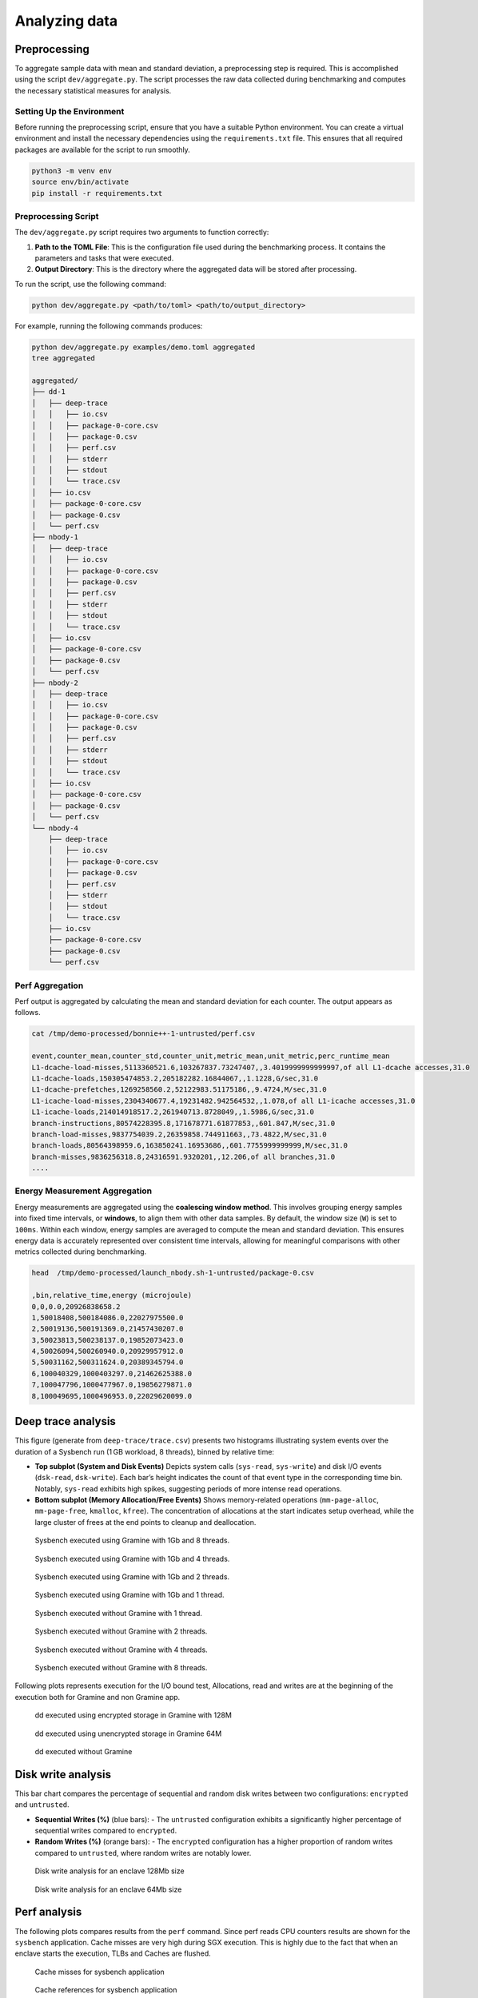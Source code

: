 Analyzing data 
-----------------

Preprocessing
~~~~~~~~~~~~~

To aggregate sample data with mean and standard deviation, a
preprocessing step is required. This is accomplished using the script
``dev/aggregate.py``. The script processes the raw data collected during
benchmarking and computes the necessary statistical measures for
analysis.

Setting Up the Environment
^^^^^^^^^^^^^^^^^^^^^^^^^^

Before running the preprocessing script, ensure that you have a suitable
Python environment. You can create a virtual environment and install the
necessary dependencies using the ``requirements.txt`` file. This ensures
that all required packages are available for the script to run smoothly.

.. code:: sh

   python3 -m venv env
   source env/bin/activate
   pip install -r requirements.txt

Preprocessing Script
^^^^^^^^^^^^^^^^^^^^

The ``dev/aggregate.py`` script requires two arguments to function
correctly:

1. **Path to the TOML File**: This is the configuration file used during
   the benchmarking process. It contains the parameters and tasks that
   were executed.

2. **Output Directory**: This is the directory where the aggregated data
   will be stored after processing.

To run the script, use the following command:

.. code:: sh

   python dev/aggregate.py <path/to/toml> <path/to/output_directory>

For example, running the following commands produces:

.. code:: sh

   python dev/aggregate.py examples/demo.toml aggregated
   tree aggregated

   aggregated/
   ├── dd-1
   │   ├── deep-trace
   │   │   ├── io.csv
   │   │   ├── package-0-core.csv
   │   │   ├── package-0.csv
   │   │   ├── perf.csv
   │   │   ├── stderr
   │   │   ├── stdout
   │   │   └── trace.csv
   │   ├── io.csv
   │   ├── package-0-core.csv
   │   ├── package-0.csv
   │   └── perf.csv
   ├── nbody-1
   │   ├── deep-trace
   │   │   ├── io.csv
   │   │   ├── package-0-core.csv
   │   │   ├── package-0.csv
   │   │   ├── perf.csv
   │   │   ├── stderr
   │   │   ├── stdout
   │   │   └── trace.csv
   │   ├── io.csv
   │   ├── package-0-core.csv
   │   ├── package-0.csv
   │   └── perf.csv
   ├── nbody-2
   │   ├── deep-trace
   │   │   ├── io.csv
   │   │   ├── package-0-core.csv
   │   │   ├── package-0.csv
   │   │   ├── perf.csv
   │   │   ├── stderr
   │   │   ├── stdout
   │   │   └── trace.csv
   │   ├── io.csv
   │   ├── package-0-core.csv
   │   ├── package-0.csv
   │   └── perf.csv
   └── nbody-4
       ├── deep-trace
       │   ├── io.csv
       │   ├── package-0-core.csv
       │   ├── package-0.csv
       │   ├── perf.csv
       │   ├── stderr
       │   ├── stdout
       │   └── trace.csv
       ├── io.csv
       ├── package-0-core.csv
       ├── package-0.csv
       └── perf.csv

Perf Aggregation
^^^^^^^^^^^^^^^^

Perf output is aggregated by calculating the mean and standard deviation
for each counter. The output appears as follows.

.. code:: sh

   cat /tmp/demo-processed/bonnie++-1-untrusted/perf.csv

   event,counter_mean,counter_std,counter_unit,metric_mean,unit_metric,perc_runtime_mean
   L1-dcache-load-misses,5113360521.6,103267837.73247407,,3.4019999999999997,of all L1-dcache accesses,31.0
   L1-dcache-loads,150305474853.2,205182282.16844067,,1.1228,G/sec,31.0
   L1-dcache-prefetches,1269258560.2,52122983.51175186,,9.4724,M/sec,31.0
   L1-icache-load-misses,2304340677.4,19231482.942564532,,1.078,of all L1-icache accesses,31.0
   L1-icache-loads,214014918517.2,261940713.8728049,,1.5986,G/sec,31.0
   branch-instructions,80574228395.8,171678771.61877853,,601.847,M/sec,31.0
   branch-load-misses,9837754039.2,26359858.744911663,,73.4822,M/sec,31.0
   branch-loads,80564398959.6,163850241.16953686,,601.7755999999999,M/sec,31.0
   branch-misses,9836256318.8,24316591.9320201,,12.206,of all branches,31.0
   ....

Energy Measurement Aggregation
^^^^^^^^^^^^^^^^^^^^^^^^^^^^^^

Energy measurements are aggregated using the **coalescing window
method**. This involves grouping energy samples into fixed time
intervals, or **windows**, to align them with other data samples. By
default, the window size (``W``) is set to ``100ms``. Within each
window, energy samples are averaged to compute the mean and standard
deviation. This ensures energy data is accurately represented over
consistent time intervals, allowing for meaningful comparisons with
other metrics collected during benchmarking.

.. code:: sh

   head  /tmp/demo-processed/launch_nbody.sh-1-untrusted/package-0.csv

   ,bin,relative_time,energy (microjoule)
   0,0,0.0,20926838658.2
   1,50018408,500184086.0,22027975500.0
   2,50019136,500191369.0,21457430207.0
   3,50023813,500238137.0,19852073423.0
   4,50026094,500260940.0,20929957912.0
   5,50031162,500311624.0,20389345794.0
   6,100040329,1000403297.0,21462625388.0
   7,100047796,1000477967.0,19856279871.0
   8,100049695,1000496953.0,22029620099.0


Deep trace analysis
~~~~~~~~~~~~~~~~~~~

This figure (generate from ``deep-trace/trace.csv``) presents two histograms illustrating system events over the duration of a Sysbench run (1 GB workload, 8 threads), binned by relative time:

- **Top subplot (System and Disk Events)**  
  Depicts system calls (``sys-read``, ``sys-write``) and disk I/O events (``dsk-read``, ``dsk-write``). Each bar’s height indicates the count of that event type in the corresponding time bin. Notably, ``sys-read`` exhibits high spikes, suggesting periods of more intense read operations.

- **Bottom subplot (Memory Allocation/Free Events)**  
  Shows memory-related operations (``mm-page-alloc``, ``mm-page-free``, ``kmalloc``, ``kfree``). The concentration of allocations at the start indicates setup overhead, while the large cluster of frees at the end points to cleanup and deallocation.

.. figure:: ./figures/sysbench-1G-8-untrusted.png
  :width: 400
  :alt: Sysbench executed using Gramine with 1Gb and 4 threads.

  Sysbench executed using Gramine with 1Gb and 8 threads.

.. figure:: ./figures/sysbench-1G-4-untrusted.png
  :width: 400
  :alt: Sysbench executed using Gramine with 1Gb and 4 threads.

  Sysbench executed using Gramine with 1Gb and 4 threads.

.. figure:: ./figures/sysbench-1G-2-untrusted.png
  :width: 400
  :alt: Sysbench executed using Gramine with 1Gb and 2 threads.

  Sysbench executed using Gramine with 1Gb and 2 threads.

.. figure:: ./figures/sysbench-1G-1-untrusted.png
  :width: 400
  :alt: Sysbench executed using Gramine with 1Gb and 1 thread.

  Sysbench executed using Gramine with 1Gb and 1 thread.

.. figure:: ./figures/sysbench-1-no-sgx.png
  :width: 400
  :alt: Sysbench executed without Gramine with 1 thread.

  Sysbench executed without Gramine with 1 thread.

.. figure:: ./figures/sysbench-2-no-sgx.png
  :width: 400
  :alt: Sysbench executed without Gramine with 2 threads.

  Sysbench executed without Gramine with 2 threads.

.. figure:: ./figures/sysbench-4-no-sgx.png
  :width: 400
  :alt: Sysbench executed without Gramine with 4 threads.

  Sysbench executed without Gramine with 4 threads.

.. figure:: ./figures/sysbench-8-no-sgx.png
  :width: 400
  :alt: Sysbench executed without Gramine with 8 threads.

  Sysbench executed without Gramine with 8 threads.


Following plots represents execution for the I/O bound test, Allocations, read and 
writes are at the beginning of the execution both for Gramine and non Gramine app.

.. figure:: ./figures/dd-128M-1-encrypted.png
  :width: 400
  :alt: dd executed using encrypted storage in Gramine with 128M

  dd executed using encrypted storage in Gramine with 128M

.. figure:: ./figures/dd-128M-1-untrusted.png
  :width: 400
  :alt: dd executed using unencrypted storage in Gramine 64M

  dd executed using unencrypted storage in Gramine 64M

.. figure:: ./figures/dd-1-no-sgx.png
  :width: 400
  :alt: dd executed without Gramine

  dd executed without Gramine

Disk write analysis
~~~~~~~~~~~~~~~~~~~

This bar chart compares the percentage of sequential and random disk writes between two configurations: ``encrypted`` and ``untrusted``.

- **Sequential Writes (%)** (blue bars):  
  - The ``untrusted`` configuration exhibits a significantly higher percentage of sequential writes compared to ``encrypted``.
  
- **Random Writes (%)** (orange bars):  
  - The ``encrypted`` configuration has a higher proportion of random writes compared to ``untrusted``, where random writes are notably lower.

.. figure:: ./figures/disk_write-sgx-dd-128M.png
  :width: 400
  :alt: Disk write analysis for enclave 128Mb size 

  Disk write analysis for an enclave 128Mb size


.. figure:: ./figures/disk_write-sgx-dd-64M.png
  :width: 400
  :alt: Disk write analysis for enclave 64Mb size 
  
  Disk write analysis for an enclave 64Mb size

Perf analysis
~~~~~~~~~~~~~
The following plots compares results from the ``perf`` command. Since perf reads CPU 
counters results are shown for the ``sysbench`` application.
Cache misses are very high during SGX execution. This is highly due to the fact that 
when an enclave starts the execution, TLBs and Caches are flushed.

.. figure:: ./figures/cache-misses-sgx-sysbench-1G.png
  :width: 400
  :alt: Cache misses for sysbench application

  Cache misses for sysbench application

.. figure:: ./figures/cache-references-sgx-sysbench-1G.png
  :width: 400
  :alt: Cache references for sysbench application

  Cache references for sysbench application

Other counters like branch-misses and branch-loads are balanced between new applications

.. figure:: ./figures/branch-misses-sgx-sysbench-1G.png
  :width: 400
  :alt: Branch misses for sysbench application

  Branch misses for sysbench application

.. figure:: ./figures/branch-loads-sgx-sysbench-1G.png
  :width: 400
  :alt: Branch loads for sysbench application

  Branch loads for sysbench application
